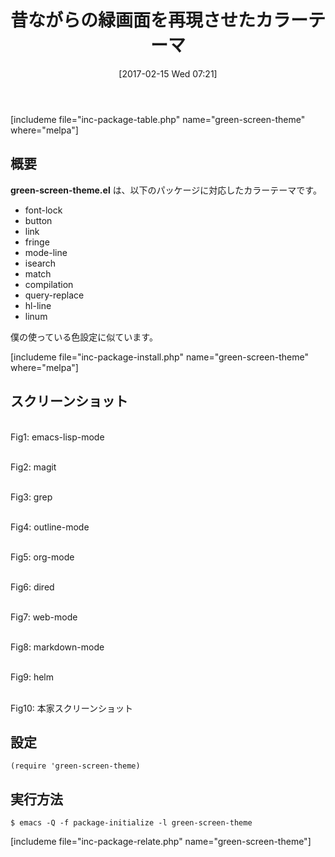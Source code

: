 #+BLOG: rubikitch
#+POSTID: 2029
#+DATE: [2017-02-15 Wed 07:21]
#+PERMALINK: green-screen-theme
#+OPTIONS: toc:nil num:nil todo:nil pri:nil tags:nil ^:nil \n:t -:nil tex:nil ':nil
#+ISPAGE: nil
# (progn (erase-buffer)(find-file-hook--org2blog/wp-mode))
#+DESCRIPTION:green-screen-theme.elは黒背景緑文字のカラーテーマ。僕も似たようなカラーテーマ＋独自設定をやっている。
#+BLOG: rubikitch
#+CATEGORY: ダーク
#+EL_PKG_NAME: green-screen-theme
#+TAGS: 
#+TITLE: 昔ながらの緑画面を再現させたカラーテーマ
#+EL_URL: 
#+begin: org2blog
[includeme file="inc-package-table.php" name="green-screen-theme" where="melpa"]

#+end:
** 概要
*green-screen-theme.el* は、以下のパッケージに対応したカラーテーマです。
- font-lock
- button
- link
- fringe
- mode-line
- isearch
- match
- compilation
- query-replace
- hl-line
- linum

僕の使っている色設定に似ています。

[includeme file="inc-package-install.php" name="green-screen-theme" where="melpa"]
** スクリーンショット
# (save-window-excursion (async-shell-command "emacs-test -l green-screen-theme "))
# (progn (forward-line 1)(shell-command "screenshot-time.rb org_theme_template" t))
#+ATTR_HTML: :width 480
[[file:/r/sync/screenshots/20170215072428.png]]
Fig1: emacs-lisp-mode

#+ATTR_HTML: :width 480
[[file:/r/sync/screenshots/20170215072437.png]]
Fig2: magit

#+ATTR_HTML: :width 480
[[file:/r/sync/screenshots/20170215072441.png]]
Fig3: grep

#+ATTR_HTML: :width 480
[[file:/r/sync/screenshots/20170215072445.png]]
Fig4: outline-mode

#+ATTR_HTML: :width 480
[[file:/r/sync/screenshots/20170215072448.png]]
Fig5: org-mode

#+ATTR_HTML: :width 480
[[file:/r/sync/screenshots/20170215072451.png]]
Fig6: dired

#+ATTR_HTML: :width 480
[[file:/r/sync/screenshots/20170215072455.png]]
Fig7: web-mode

#+ATTR_HTML: :width 480
[[file:/r/sync/screenshots/20170215072458.png]]
Fig8: markdown-mode

#+ATTR_HTML: :width 480
[[file:/r/sync/screenshots/20170215072502.png]]
Fig9: helm


#+ATTR_HTML: :width 480
[[https://raw.githubusercontent.com/wiki/rbanffy/green-screen-emacs/screenshot.png]]
Fig10: 本家スクリーンショット



** 設定
#+BEGIN_SRC fundamental
(require 'green-screen-theme)
#+END_SRC

** 実行方法
#+BEGIN_EXAMPLE
$ emacs -Q -f package-initialize -l green-screen-theme
#+END_EXAMPLE
[includeme file="inc-package-relate.php" name="green-screen-theme"]

# (progn (forward-line 1)(shell-command "screenshot-time.rb org_template" t))
